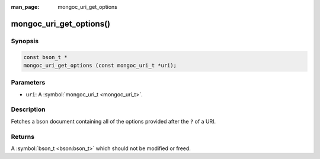 :man_page: mongoc_uri_get_options

mongoc_uri_get_options()
========================

Synopsis
--------

.. code-block:: none

  const bson_t *
  mongoc_uri_get_options (const mongoc_uri_t *uri);

Parameters
----------

* ``uri``: A :symbol:`mongoc_uri_t <mongoc_uri_t>`.

Description
-----------

Fetches a bson document containing all of the options provided after the ``?`` of a URI.

Returns
-------

A :symbol:`bson_t <bson:bson_t>` which should not be modified or freed.

